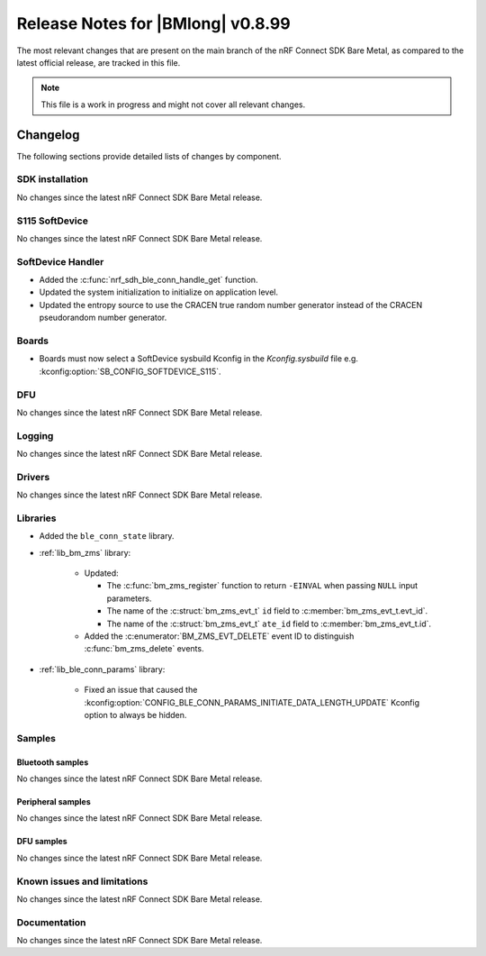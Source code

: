 .. _nrf_bm_release_notes_0899:

Release Notes for |BMlong| v0.8.99
##################################

The most relevant changes that are present on the main branch of the nRF Connect SDK Bare Metal, as compared to the latest official release, are tracked in this file.

.. note::

   This file is a work in progress and might not cover all relevant changes.

Changelog
*********

The following sections provide detailed lists of changes by component.

SDK installation
================

No changes since the latest nRF Connect SDK Bare Metal release.

S115 SoftDevice
===============

No changes since the latest nRF Connect SDK Bare Metal release.

SoftDevice Handler
==================

* Added the :c:func:`nrf_sdh_ble_conn_handle_get` function.
* Updated the system initialization to initialize on application level.
* Updated the entropy source to use the CRACEN true random number generator instead of the CRACEN pseudorandom number generator.

Boards
======

* Boards must now select a SoftDevice sysbuild Kconfig in the `Kconfig.sysbuild` file e.g. :kconfig:option:`SB_CONFIG_SOFTDEVICE_S115`.

DFU
===

No changes since the latest nRF Connect SDK Bare Metal release.

Logging
=======

No changes since the latest nRF Connect SDK Bare Metal release.

Drivers
=======

No changes since the latest nRF Connect SDK Bare Metal release.

Libraries
=========

* Added the ``ble_conn_state`` library.

* :ref:`lib_bm_zms` library:

   * Updated:

     * The :c:func:`bm_zms_register` function to return ``-EINVAL`` when passing ``NULL`` input parameters.
     * The name of the :c:struct:`bm_zms_evt_t` ``id`` field to :c:member:`bm_zms_evt_t.evt_id`.
     * The name of the :c:struct:`bm_zms_evt_t` ``ate_id`` field to :c:member:`bm_zms_evt_t.id`.

   * Added the :c:enumerator:`BM_ZMS_EVT_DELETE` event ID to distinguish :c:func:`bm_zms_delete` events.

* :ref:`lib_ble_conn_params` library:

   * Fixed an issue that caused the :kconfig:option:`CONFIG_BLE_CONN_PARAMS_INITIATE_DATA_LENGTH_UPDATE` Kconfig option to always be hidden.

Samples
=======

Bluetooth samples
-----------------

No changes since the latest nRF Connect SDK Bare Metal release.

Peripheral samples
------------------

No changes since the latest nRF Connect SDK Bare Metal release.

DFU samples
-----------

No changes since the latest nRF Connect SDK Bare Metal release.

Known issues and limitations
============================

No changes since the latest nRF Connect SDK Bare Metal release.

Documentation
=============

No changes since the latest nRF Connect SDK Bare Metal release.
